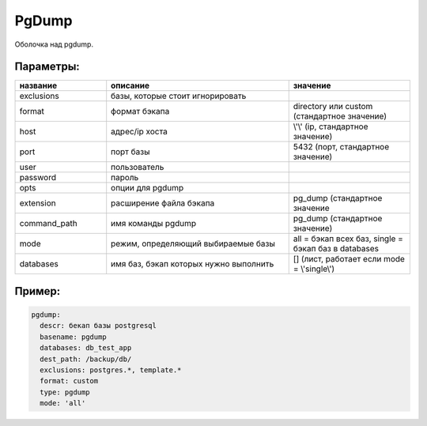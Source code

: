 .. _pgdump:

PgDump
======


Оболочка над pgdump.

Параметры:
~~~~~~~~~~

.. csv-table:: 
   :widths: 15, 30, 20
   :header: "название", "описание", "значение"

   "exclusions", "базы, которые стоит игнорировать", ""
   "format", "формат бэкапа", "directory или custom (стандартное значение)"
   "host", "адрес/ip хоста", "\\'\\' (ip, стандартное значение)"
   "port", "порт базы", "5432 (порт, стандартное значение)"
   "user", "пользователь", ""
   "password", "пароль", ""
   "opts", "опции для pgdump", ""
   "extension", "расширение файла бэкапа", "pg_dump (стандартное значение"
   "command_path", "имя команды pgdump", "pg_dump (стандартное значение)"
   "mode", "режим, определяющий выбираемые базы", "all = бэкап всех баз, single = бэкап баз в databases"
   "databases", "имя баз, бэкап которых нужно выполнить", "[] (лист, работает если mode = \\'single\\')"

Пример:
~~~~~~~

.. code-block:: yaml

  pgdump:
    descr: бекап базы postgresql
    basename: pgdump
    databases: db_test_app
    dest_path: /backup/db/
    exclusions: postgres.*, template.*
    format: custom
    type: pgdump
    mode: 'all'
